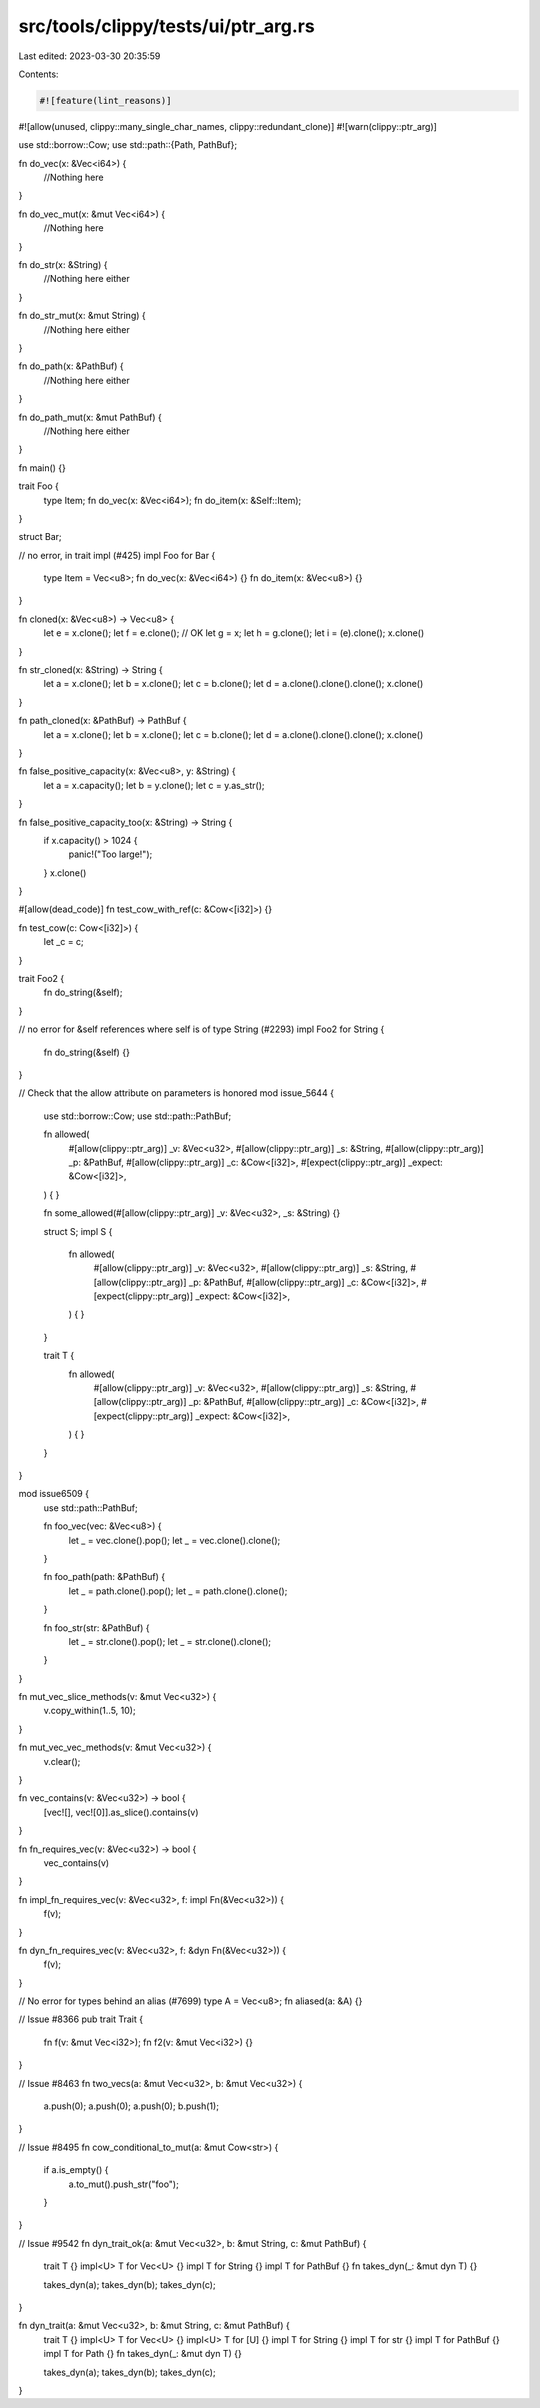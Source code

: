 src/tools/clippy/tests/ui/ptr_arg.rs
====================================

Last edited: 2023-03-30 20:35:59

Contents:

.. code-block:: rs

    #![feature(lint_reasons)]
#![allow(unused, clippy::many_single_char_names, clippy::redundant_clone)]
#![warn(clippy::ptr_arg)]

use std::borrow::Cow;
use std::path::{Path, PathBuf};

fn do_vec(x: &Vec<i64>) {
    //Nothing here
}

fn do_vec_mut(x: &mut Vec<i64>) {
    //Nothing here
}

fn do_str(x: &String) {
    //Nothing here either
}

fn do_str_mut(x: &mut String) {
    //Nothing here either
}

fn do_path(x: &PathBuf) {
    //Nothing here either
}

fn do_path_mut(x: &mut PathBuf) {
    //Nothing here either
}

fn main() {}

trait Foo {
    type Item;
    fn do_vec(x: &Vec<i64>);
    fn do_item(x: &Self::Item);
}

struct Bar;

// no error, in trait impl (#425)
impl Foo for Bar {
    type Item = Vec<u8>;
    fn do_vec(x: &Vec<i64>) {}
    fn do_item(x: &Vec<u8>) {}
}

fn cloned(x: &Vec<u8>) -> Vec<u8> {
    let e = x.clone();
    let f = e.clone(); // OK
    let g = x;
    let h = g.clone();
    let i = (e).clone();
    x.clone()
}

fn str_cloned(x: &String) -> String {
    let a = x.clone();
    let b = x.clone();
    let c = b.clone();
    let d = a.clone().clone().clone();
    x.clone()
}

fn path_cloned(x: &PathBuf) -> PathBuf {
    let a = x.clone();
    let b = x.clone();
    let c = b.clone();
    let d = a.clone().clone().clone();
    x.clone()
}

fn false_positive_capacity(x: &Vec<u8>, y: &String) {
    let a = x.capacity();
    let b = y.clone();
    let c = y.as_str();
}

fn false_positive_capacity_too(x: &String) -> String {
    if x.capacity() > 1024 {
        panic!("Too large!");
    }
    x.clone()
}

#[allow(dead_code)]
fn test_cow_with_ref(c: &Cow<[i32]>) {}

fn test_cow(c: Cow<[i32]>) {
    let _c = c;
}

trait Foo2 {
    fn do_string(&self);
}

// no error for &self references where self is of type String (#2293)
impl Foo2 for String {
    fn do_string(&self) {}
}

// Check that the allow attribute on parameters is honored
mod issue_5644 {
    use std::borrow::Cow;
    use std::path::PathBuf;

    fn allowed(
        #[allow(clippy::ptr_arg)] _v: &Vec<u32>,
        #[allow(clippy::ptr_arg)] _s: &String,
        #[allow(clippy::ptr_arg)] _p: &PathBuf,
        #[allow(clippy::ptr_arg)] _c: &Cow<[i32]>,
        #[expect(clippy::ptr_arg)] _expect: &Cow<[i32]>,
    ) {
    }

    fn some_allowed(#[allow(clippy::ptr_arg)] _v: &Vec<u32>, _s: &String) {}

    struct S;
    impl S {
        fn allowed(
            #[allow(clippy::ptr_arg)] _v: &Vec<u32>,
            #[allow(clippy::ptr_arg)] _s: &String,
            #[allow(clippy::ptr_arg)] _p: &PathBuf,
            #[allow(clippy::ptr_arg)] _c: &Cow<[i32]>,
            #[expect(clippy::ptr_arg)] _expect: &Cow<[i32]>,
        ) {
        }
    }

    trait T {
        fn allowed(
            #[allow(clippy::ptr_arg)] _v: &Vec<u32>,
            #[allow(clippy::ptr_arg)] _s: &String,
            #[allow(clippy::ptr_arg)] _p: &PathBuf,
            #[allow(clippy::ptr_arg)] _c: &Cow<[i32]>,
            #[expect(clippy::ptr_arg)] _expect: &Cow<[i32]>,
        ) {
        }
    }
}

mod issue6509 {
    use std::path::PathBuf;

    fn foo_vec(vec: &Vec<u8>) {
        let _ = vec.clone().pop();
        let _ = vec.clone().clone();
    }

    fn foo_path(path: &PathBuf) {
        let _ = path.clone().pop();
        let _ = path.clone().clone();
    }

    fn foo_str(str: &PathBuf) {
        let _ = str.clone().pop();
        let _ = str.clone().clone();
    }
}

fn mut_vec_slice_methods(v: &mut Vec<u32>) {
    v.copy_within(1..5, 10);
}

fn mut_vec_vec_methods(v: &mut Vec<u32>) {
    v.clear();
}

fn vec_contains(v: &Vec<u32>) -> bool {
    [vec![], vec![0]].as_slice().contains(v)
}

fn fn_requires_vec(v: &Vec<u32>) -> bool {
    vec_contains(v)
}

fn impl_fn_requires_vec(v: &Vec<u32>, f: impl Fn(&Vec<u32>)) {
    f(v);
}

fn dyn_fn_requires_vec(v: &Vec<u32>, f: &dyn Fn(&Vec<u32>)) {
    f(v);
}

// No error for types behind an alias (#7699)
type A = Vec<u8>;
fn aliased(a: &A) {}

// Issue #8366
pub trait Trait {
    fn f(v: &mut Vec<i32>);
    fn f2(v: &mut Vec<i32>) {}
}

// Issue #8463
fn two_vecs(a: &mut Vec<u32>, b: &mut Vec<u32>) {
    a.push(0);
    a.push(0);
    a.push(0);
    b.push(1);
}

// Issue #8495
fn cow_conditional_to_mut(a: &mut Cow<str>) {
    if a.is_empty() {
        a.to_mut().push_str("foo");
    }
}

// Issue #9542
fn dyn_trait_ok(a: &mut Vec<u32>, b: &mut String, c: &mut PathBuf) {
    trait T {}
    impl<U> T for Vec<U> {}
    impl T for String {}
    impl T for PathBuf {}
    fn takes_dyn(_: &mut dyn T) {}

    takes_dyn(a);
    takes_dyn(b);
    takes_dyn(c);
}

fn dyn_trait(a: &mut Vec<u32>, b: &mut String, c: &mut PathBuf) {
    trait T {}
    impl<U> T for Vec<U> {}
    impl<U> T for [U] {}
    impl T for String {}
    impl T for str {}
    impl T for PathBuf {}
    impl T for Path {}
    fn takes_dyn(_: &mut dyn T) {}

    takes_dyn(a);
    takes_dyn(b);
    takes_dyn(c);
}


